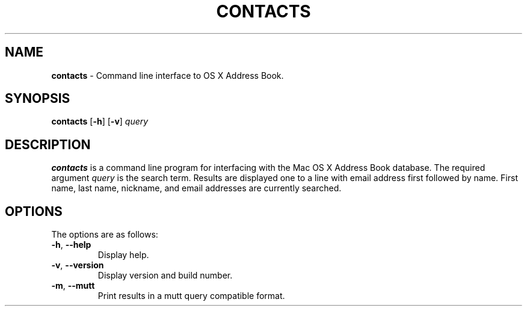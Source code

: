 .\" generated with Ronn/v0.7.3
.\" http://github.com/rtomayko/ronn/tree/0.7.3
.
.TH "CONTACTS" "1" "May 2013" "protozoic" "contacts"
.
.SH "NAME"
\fBcontacts\fR \- Command line interface to OS X Address Book\.
.
.SH "SYNOPSIS"
\fBcontacts\fR [\fB\-h\fR] [\fB\-v\fR] \fIquery\fR
.
.SH "DESCRIPTION"
\fBcontacts\fR is a command line program for interfacing with the Mac OS X Address Book database\. The required argument \fIquery\fR is the search term\. Results are displayed one to a line with email address first followed by name\. First name, last name, nickname, and email addresses are currently searched\.
.
.SH "OPTIONS"
The options are as follows:
.
.TP
\fB\-h\fR, \fB\-\-help\fR
Display help\.
.
.TP
\fB\-v\fR, \fB\-\-version\fR
Display version and build number\.
.
.TP
\fB\-m\fR, \fB\-\-mutt\fR
Print results in a mutt query compatible format\.

